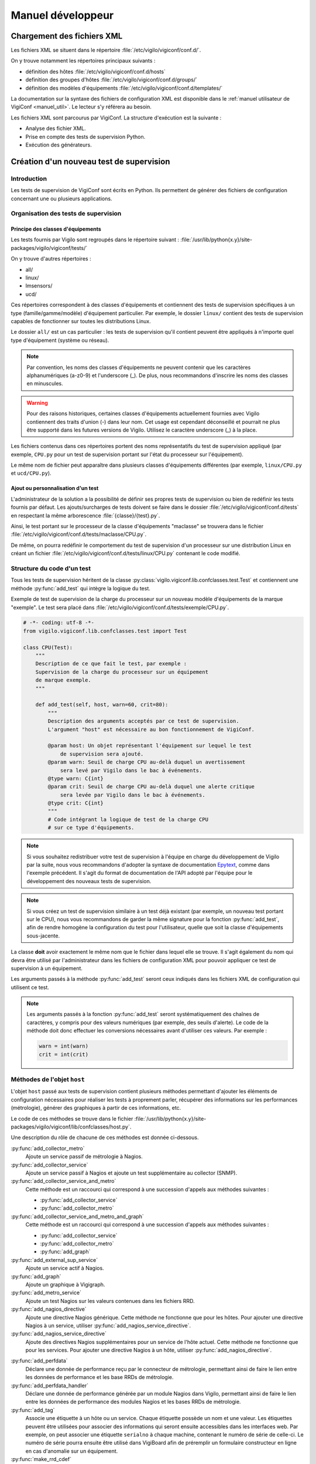 ******************
Manuel développeur
******************


Chargement des fichiers XML
===========================

Les fichiers XML se situent dans le répertoire
:file:`/etc/vigilo/vigiconf/conf.d/`.

On y trouve notamment les répertoires principaux suivants :

- définition des hôtes :file:`/etc/vigilo/vigiconf/conf.d/hosts`
- definition des groupes d'hôtes :file:`/etc/vigilo/vigiconf/conf.d/groups/`
- définition des modèles d'équipements
  :file:`/etc/vigilo/vigiconf/conf.d/templates/`

La documentation sur la syntaxe des fichiers de configuration XML est disponible
dans le :ref:`manuel utilisateur de VigiConf <manuel_util>`.
Le lecteur s'y référera au besoin.

Les fichiers XML sont parcourus par VigiConf.
La structure d'exécution est la suivante :

- Analyse des fichier XML.
- Prise en compte des tests de supervision Python.
- Exécution des générateurs.


Création d'un nouveau test de supervision
=========================================

Introduction
------------
Les tests de supervision de VigiConf sont écrits en Python.
Ils permettent de générer des fichiers de configuration concernant
une ou plusieurs applications.

Organisation des tests de supervision
-------------------------------------

Principe des classes d'équipements
^^^^^^^^^^^^^^^^^^^^^^^^^^^^^^^^^^
Les tests fournis par Vigilo sont regroupés dans le répertoire suivant :
:file:`/usr/lib/python{x.y}/site-packages/vigilo/vigiconf/tests/`

On y trouve d'autres répertoires :

- all/
- linux/
- lmsensors/
- ucd/

Ces répertoires correspondent à des classes d'équipements et contiennent
des tests de supervision spécifiques à un type (famille/gamme/modèle)
d'équipement particulier. Par exemple, le dossier ``linux/`` contient
des tests de supervision capables de fonctionner sur toutes les distributions
Linux.

Le dossier ``all/`` est un cas particulier : les tests de supervision qu'il
contient peuvent être appliqués à n'importe quel type d'équipement (système
ou réseau).

..  note::
    Par convention, les noms des classes d'équipements ne peuvent contenir que
    les caractères alphanumériques (a-z0-9) et l'underscore (_).
    De plus, nous recommandons d'inscrire les noms des classes en minuscules.

..  warning::
    Pour des raisons historiques, certaines classes d'équipements actuellement
    fournies avec Vigilo contiennent des traits d'union (-) dans leur nom.
    Cet usage est cependant déconseillé et pourrait ne plus être supporté
    dans les futures versions de Vigilo. Utilisez le caractère underscore (_)
    à la place.

Les fichiers contenus dans ces répertoires portent des noms représentatifs
du test de supervision appliqué (par exemple, ``CPU.py`` pour un test de
supervision portant sur l'état du processeur sur l'équipement).

Le même nom de fichier peut apparaître dans plusieurs classes d'équipements
différentes (par exemple, ``linux/CPU.py`` et ``ucd/CPU.py``).

Ajout ou personnalisation d'un test
^^^^^^^^^^^^^^^^^^^^^^^^^^^^^^^^^^^
L'administrateur de la solution a la possibilité de définir ses propres tests
de supervision ou bien de redéfinir les tests fournis par défaut.
Les ajouts/surcharges de tests doivent se faire dans le dossier
:file:`/etc/vigilo/vigiconf/conf.d/tests` en respectant la même arborescence
:file:`{classe}/{test}.py`.

Ainsi, le test portant sur le processeur de la classe d'équipements "maclasse"
se trouvera dans le fichier
:file:`/etc/vigilo/vigiconf/conf.d/tests/maclasse/CPU.py`.

De même, on pourra redéfinir le comportement du test de supervision d'un
processeur sur une distribution Linux en créant un fichier
:file:`/etc/vigilo/vigiconf/conf.d/tests/linux/CPU.py` contenant le code
modifié.

Structure du code d'un test
---------------------------
Tous les tests de supervision héritent de la classe
:py:class:`vigilo.vigiconf.lib.confclasses.test.Test` et contiennent
une méthode :py:func:`add_test` qui intègre la logique du test.

Exemple de test de supervision de la charge du processeur sur un nouveau modèle
d'équipements de la marque "exemple". Le test sera placé dans
:file:`/etc/vigilo/vigiconf/conf.d/tests/exemple/CPU.py`.

..  sourcecode:: python

    # -*- coding: utf-8 -*-
    from vigilo.vigiconf.lib.confclasses.test import Test

    class CPU(Test):
        """
        Description de ce que fait le test, par exemple :
        Supervision de la charge du processeur sur un équipement
        de marque exemple.
        """

        def add_test(self, host, warn=60, crit=80):
            """
            Description des arguments acceptés par ce test de supervision.
            L'argument "host" est nécessaire au bon fonctionnement de VigiConf.

            @param host: Un objet représentant l'équipement sur lequel le test
                de supervision sera ajouté.
            @param warn: Seuil de charge CPU au-delà duquel un avertissement
                sera levé par Vigilo dans le bac à événements.
            @type warn: C{int}
            @param crit: Seuil de charge CPU au-delà duquel une alerte critique
                sera levée par Vigilo dans le bac à événements.
            @type crit: C{int}
            """
            # Code intégrant la logique de test de la charge CPU
            # sur ce type d'équipements.

..  note::
    Si vous souhaitez redistribuer votre test de supervision à l'équipe
    en charge du développement de Vigilo par la suite, nous vous recommandons
    d'adopter la syntaxe de documentation `Epytext`_, comme dans l'exemple
    précédent.
    Il s'agit du format de documentation de l'API adopté par l'équipe
    pour le développement des nouveaux tests de supervision.

..  _`Epytext`: http://epydoc.sourceforge.net/fields.html#fields

..  note::
    Si vous créez un test de supervision similaire à un test déjà existant
    (par exemple, un nouveau test portant sur le CPU), nous vous recommandons
    de garder la même signature pour la fonction :py:func:`add_test`,
    afin de rendre homogène la configuration du test pour l'utilisateur,
    quelle que soit la classe d'équipements sous-jacente.

La classe **doit** avoir exactement le même nom que le fichier dans lequel
elle se trouve. Il s'agit également du nom qui devra être utilisé par
l'administrateur dans les fichiers de configuration XML pour pouvoir appliquer
ce test de supervision à un équipement.

Les arguments passés à la méthode :py:func:`add_test` seront ceux indiqués
dans les fichiers XML de configuration qui utilisent ce test.

..  note::
    Les arguments passés à la fonction :py:func:`add_test` seront
    systématiquement des chaînes de caractères, y compris pour des valeurs
    numériques (par exemple, des seuils d'alerte).
    Le code de la méthode doit donc effectuer les conversions nécessaires
    avant d'utiliser ces valeurs. Par exemple :

    ..  sourcecode:: python

        warn = int(warn)
        crit = int(crit)


Méthodes de l'objet ``host``
----------------------------
L'objet ``host`` passé aux tests de supervision contient plusieurs méthodes
permettant d'ajouter les éléments de configuration nécessaires pour réaliser
les tests à proprement parler, récupérer des informations sur les performances
(métrologie), générer des graphiques à partir de ces informations, etc.

Le code de ces méthodes se trouve dans le fichier
:file:`/usr/lib/python{x.y}/site-packages/vigilo/vigiconf/lib/confclasses/host.py`.

Une description du rôle de chacune de ces méthodes est donnée ci-dessous.

:py:func:`add_collector_metro`
    Ajoute un service passif de métrologie à Nagios.

:py:func:`add_collector_service`
    Ajoute un service passif à Nagios et ajoute un test supplémentaire
    au collector (SNMP).

:py:func:`add_collector_service_and_metro`
    Cette méthode est un raccourci qui correspond à une succession
    d'appels aux méthodes suivantes :

    * :py:func:`add_collector_service`
    * :py:func:`add_collector_metro`

:py:func:`add_collector_service_and_metro_and_graph`
    Cette méthode est un raccourci qui correspond à une succession
    d'appels aux méthodes suivantes :

    * :py:func:`add_collector_service`
    * :py:func:`add_collector_metro`
    * :py:func:`add_graph`

:py:func:`add_external_sup_service`
    Ajoute un service actif à Nagios.

:py:func:`add_graph`
    Ajoute un graphique à Vigigraph.

:py:func:`add_metro_service`
    Ajoute un test Nagios sur les valeurs contenues dans les fichiers RRD.

:py:func:`add_nagios_directive`
    Ajoute une directive Nagios générique. Cette méthode ne fonctionne que
    pour les hôtes. Pour ajouter une directive Nagios à un service, utiliser
    :py:func:`add_nagios_service_directive`.

:py:func:`add_nagios_service_directive`
    Ajoute des directives Nagios supplémentaires pour un service de l'hôte
    actuel. Cette méthode ne fonctionne que pour les services. Pour ajouter
    une directive Nagios à un hôte, utiliser :py:func:`add_nagios_directive`.

.. todo:: (à supprimer car non utilisé en production)
.. : :py:func:`add_netflow`
.. :    Ajoute un service passif dans Nagios, des graphiques dans VigiGraph
.. :    et la configuration de :command:`pmacct` pour la capture de données
.. :    Netflow (information sur les sous-réseaux).
.. :

:py:func:`add_perfdata`
    Déclare une donnée de performance reçu par le connecteur de métrologie,
    permettant ainsi de faire le lien entre les données de performance et les
    base RRDs de métrologie.

:py:func:`add_perfdata_handler`
    Déclare une donnée de performance générée par un module Nagios dans Vigilo,
    permettant ainsi de faire le lien entre les données de performance des
    modules Nagios et les bases RRDs de métrologie.

:py:func:`add_tag`
    Associe une étiquette à un hôte ou un service. Chaque étiquette possède
    un nom et une valeur. Les étiquettes peuvent être utilisées pour associer
    des informations qui seront ensuite accessibles dans les interfaces web.
    Par exemple, on peut associer une étiquette ``serialno`` à chaque machine,
    contenant le numéro de série de celle-ci. Le numéro de série pourra ensuite
    être utilisé dans VigiBoard afin de préremplir un formulaire constructeur
    en ligne en cas d'anomalie sur un équipement.

:py:func:`make_rrd_cdef`
    Déclare une nouvelle donnée de performance sur un hôte, calculée en
    fonction des valeurs des données de performance déjà existantes.
    La formule de calcul utilisée pour calculer la valeur de cette nouvelle
    donnée de performance doit être passée en notation polonaise inversée
    (:abbr:`RPN (Reversed Polish Notation)`).

:py:func:`add_trap`
    Ajoute un service passif dans Nagios, dont l'état changera sur réception
    d'un trap SNMP. Cette méthode ajoute également des éléments de configuration
    dans le fichier :file:`snmptt.conf` utilisé pour traiter les traps SNMP.

..  note::
    Un service Nagios actif est un service pour lequel l'exécution du test
    de supervision associé est déclenchée par Nagios.
    Un service Nagios passif est un service dont le test de supervision n'est
    pas déclenché par Nagios. À la place, la valeur d'état du service est
    calculée indépendamment de Nagios, puis injectée dans celui-ci.
    Par exemple, les services dont l'état est déterminé grâce à SNMP
    sont déclarés comme des services passifs dans Nagios.
    Le collector SNMP de Vigilo (service actif) est appelé par Nagios,
    se charge de calculer les états de ces services, puis envoie ces états
    à Nagios.

..  note::
    Toutes ces fonctions appellent la méthode add qui va ajouter/modifier
    la hash_map. La structure de la hash_map est disponible au début du fichier
    /lib/confclasses/host.py. La méthode add est également déclarée
    dans ce même fichier, elle va simplement ajouter un élément,
    dans l'une des clefs de la hash_map.
    En cas de non existence de la clef, elle l'ajoute.
    Le développeur peut appeler directement la méthode **add** dans son test
    Python, mais cela nécessite une connaissance de la structure de la hash_map.
    La hash_map est l'équivalent d'un dictionnaire Python, et est parcourue
    par les générateurs pour la génération de configuration.
    Avec un seul test Python, on peut, par exemple, ajouter des services
    passifs/actifs à Nagios, tout en plaçant des informations dans la hash_map,
    qui sera lu par notre générateur qui créera un fichier de configuration
    spécifique.

Générateurs de fichiers de configuration
========================================

Un certain nombre de générateurs de fichiers de configuration sont fournis
par défaut avec VigiConf. Ces générateurs vont créer des fichiers
de configuration pour les applications et composants qui interagissent
avec Vigilo (collecteur, connecteur de métrologie, Nagios, etc.).

Pour créer un nouveau générateur de fichiers de configuration, vous devez créer
un nouveau point d'entrée sous la section ``vigilo.vigiconf.generators``.
Pour l'heure, le nom de la clé associée au point d'entrée n'a pas d'importance.

Les générateurs doivent hériter de la classe
:py:class:`vigilo.vigiconf.lib.generators.Generator` ou d'une sous-classe
(par exemple, :py:class:`vigilo.vigiconf.lib.generators.file.FileGenerator`).

À minima, le générateur doit surcharger la méthode :py:func:`generate`
de la classe :py:class:`Generator` afin d'effectuer les traitements
nécessaires à la création d'une nouvelle configuration.

La méthode :py:func:`generate_host` est également utilisable.
Cette méthode génère la configuration pour un hôte et le serveur de supervision
qui lui est associé.

Les générateurs de fichiers de configuration sont regroupés dans le répertoire
:file:`/usr/lib/python{x.y}/site-packages/vigilo/vigiconf/applications/`,
où *x.y* représente la version de Python utilisée (par exemple, 2.5 ou 2.6).

Architecture d'un générateur
----------------------------
L'ajout d'un générateur se fait par la création d'un nouveau répertoire
dans ``applications/``. Le dossier est organisé selon l'arborescence
suivante ::

    ./applications/premier_generateur/
        |- __init__.py
        |- generator.py
        |- templates/
        |   |- template_un.tpl
        |   `- template_deux.tpl
        `- validate.sh

..  _`dev_app_desc`:

Le fichier :file:`__init__.py`
------------------------------
Ce fichier est quasiment identique entre les différents générateurs et décrit
l'application pour laquelle des fichiers de configuration peuvent être générés.

Le fichier doit contenir une classe Python héritant de la classe
:py:class:`vigilo.vigiconf.lib.application.Application`.
Cette classe ne contient aucune méthode, mais simplement des attributs
permettant de décrire l'application.

Par exemple, pour une application nommée ``Foobar`` effectuant une collecte
d'états, le fichier :file:`__init__.py` pourrait contenir un code semblable
à l'extrait suivant :

..  sourcecode:: python

    # -*- coding: utf-8 -*-

    from __future__ import absolute_import

    from vigilo.vigiconf.lib.application import Application
    from . import generator

    class Foobar(Application):
        name = "foobar"
        priority = -1
        validation = "validate.sh"
        start_command = "start.sh"
        stop_command = "stop.sh"
        generator = generator.FoobarGenerator
        group = "collect"

Le rôle des différents attributs de cette classe est décrit dans le tableau
ci-dessous.

..  table:: Attributs des sous-classes de :py:class:`Application`

    +-------------------+---------------------------------------------------+
    | Attribut          | Rôle                                              |
    +===================+===================================================+
    | ``dbonly``        | Drapeau indiquant si l'application manipule des   |
    |                   | données externes à la base de données Vigilo.     |
    |                   | Ce drapeau permet de paralléliser l'exécution des |
    |                   | applications qui ne travaillent que sur la base   |
    |                   | de données Vigilo et de désactiver leur exécution |
    |                   | lorsqu'une bascule de serveur est nécessaire      |
    |                   | (haute disponibilité).                            |
    +-------------------+---------------------------------------------------+
    | ``defaults``      | Paramêtres de configuration par défaut de         |
    |                   | l'application et indépendants de la configuration |
    |                   | du parc.                                          |
    +-------------------+---------------------------------------------------+
    | ``generator``     | La classe Python correspondant au générateur      |
    |                   | de configuration à proprement parler pour         |
    |                   | cette application.                                |
    +-------------------+---------------------------------------------------+
    | ``group``         | Le groupe fonctionnel auquel l'application        |
    |                   | appartient. Les groupes actuellement définis      |
    |                   | par Vigilo sont :                                 |
    |                   |                                                   |
    |                   | * ``collect``, pour les applications relatives    |
    |                   |   à la collecte d'états ou de données de          |
    |                   |   métrologie (Nagios, Collector, etc.).           |
    |                   | * ``metrology``, pour les applications qui        |
    |                   |   sont responsables du stockage et de la          |
    |                   |   restitution des données de métrologie           |
    |                   |   (connector-metro et VigiRRD).                   |
    |                   | * ``interface``, pour les interfaces graphiques   |
    |                   |   dont le contenu est partiellement généré        |
    |                   |   automatiquement grâce à VigiConf (VigiMap).     |
    +-------------------+---------------------------------------------------+
    | ``name``          | Un nom unique pour faire référence à cette        |
    |                   | application. Le nom ne doit contenir **que**      |
    |                   | des caractères en minuscules.                     |
    +-------------------+---------------------------------------------------+
    | ``priority``      | Priorité pour l'ordonnancement du redémarrage.    |
    |                   | L'application avec la priorité la plus élevée     |
    |                   | sera qualifiée et déployée en premier.            |
    +-------------------+---------------------------------------------------+
    | ``start_command`` | Une commande qui sera exécutée sur les serveurs   |
    |                   | de supervision où l'application est installée     |
    |                   | afin de relancer l'application. Cet attribut peut |
    |                   | valoir ``None`` si l'application n'a pas besoin   |
    |                   | d'être arrêtée puis relancée pour prendre en      |
    |                   | compte une nouvelle configuration.                |
    +-------------------+---------------------------------------------------+
    | ``stop_command``  | Une commande qui sera exécutée sur les serveurs   |
    |                   | de supervision où l'application est installée     |
    |                   | afin d'arrêter l'application. Cet attribut peut   |
    |                   | valoir ``None`` si l'application n'a pas besoin   |
    |                   | d'être arrêtée puis relancée pour prendre en      |
    |                   | compte une nouvelle configuration.                |
    +-------------------+---------------------------------------------------+
    | ``validation``    | Une commande qui sera exécutée sur la machine     |
    |                   | où VigiConf est installé et sur les serveurs      |
    |                   | de supervision où l'application est installée     |
    |                   | afin de vérifier la validité des fichiers de      |
    |                   | configuration générés.                            |
    +-------------------+---------------------------------------------------+

..  warning::
    Le nom de la classe (``Foobar`` dans notre exemple) **doit** commencer
    par une majuscule.

..  note::
    Les groupes fonctionnels sont utilisés pour répartir la supervision
    du parc entre différents serveurs de supervision.
    Cette répartition est effectuée grâce à la configuration située dans
    le fichier :file:`/etc/vigilo/vigiconf/conf.d/general/appgroups-server.py`.

Le dossier :file:`templates/`
-----------------------------
Le dossier :file:`templates/` contient un ensemble de fichiers de « modèles »
portant l'extension ``.tpl`` (pour « template »).

Reportez-vous à la section sur l':ref:`utilisation des modèles de documents`
dans un générateur pour plus d'information sur le mécanisme des modèles.

Le fichier :file:`generator.py`
-------------------------------
Ce fichier contient le générateur à proprement parler. C'est lui qui va générer
le(s) fichier(s) de configuration de l'application.

Imports utiles
^^^^^^^^^^^^^^
Le fichier :file:`generator.py` importe généralement plusieurs objets
et modules de Vigilo, comme indiqué dans l'extrait de code suivant :

..  sourcecode:: python

    # Si l'application utilise des données provenant du fichier
    # de configuration de VigiConf (/etc/vigilo/vigiconf/settings.ini).
    from vigilo.common.conf import settings

    # Cet import donne accès à la hashmap utilisée pour transmettre
    # la configuration des différents hôtes.
    from vigilo.vigiconf import conf

    # Import de la classe permettant de générer des fichiers de configuration.
    from vigilo.vigiconf.lib.generators import FileGenerator

    # Pour des besoins plus spécifiques, on peut également importer
    # directement la classe de base des générateurs
    #from vigilo.vigiconf.lib.generators import Generator

Classe du générateur
^^^^^^^^^^^^^^^^^^^^
Le fichier du générateur doit contenir une classe qui hérite de la classe
:py:class:`vigilo.vigiconf.lib.generators.Generator`
ou de l'une de ses sous-classes (par exemple
:py:class:`vigilo.vigiconf.lib.generators.FileGenerator`).

..  note::
    Par convention, la classe correspondant au générateur pour une application
    nommée ``Foobar`` dans Vigilo s'appelle ``FoobarGen``.

Cette classe doit définir au minimum deux méthodes :

*   :py:func:`generate`
*   :py:func:`generate_host`

La méthode :py:func:`generate` est appelée exactement une fois pour chaque
serveur de supervision vers laquelle une nouvelle configuration doit être
déployée, au début de la génération. La plupart du temps, cette méthode
se contente de réinitialiser la liste des fichiers de configuration à générer
(attribut ``_files``), puis appelle la méthode :py:func:`generate` de
la classe parente.

Par exemple, le générateur de configuration pour Nagios contient :

..  sourcecode:: python

    def generate(self):
        # pylint: disable-msg=W0201
        self._files = {}
        self._graph = None
        super(NagiosGen, self).generate()


La méthode :py:func:`generate_host` est appelée pour chaque hôte pour lequel
une configuration doit être générée. La méthode reçoit en argument le nom
du serveur pour lequel une configuration doit être générée, ainsi que le nom
du serveur de supervision vers lequel cette configuration sera déployée :

..  sourcecode:: python

    def generate_host(self, hostname, vserver):
        # Le code permettant de générer la configuration pour l'hôte
        # "hostname" sur le serveur de supervision "vserver" se trouve ici.
        pass

Les méthodes du générateur seront donc appelées successivement selon
le motif suivant :

..  sourcecode:: python

    # Début de la nouvelle configuration pour un serveur de supervision.
    generator.generate()
    # Génération de la configuration pour les différents équipements
    # supervisés par le serveur "sup1.example.com"
    generator.generate_host("serveur1.example.com", "sup1.example.com")
    generator.generate_host("serveur2.example.com", "sup1.example.com")
    generator.generate_host("serveur3.example.com", "sup1.example.com")

    # Début de la nouvelle configuration pour un serveur de supervision.
    generator.generate()
    # Génération de la configuration pour les différents équipements
    # supervisés par le serveur "sup2.example.com"
    generator.generate_host("serveur4.example.com", "sup2.example.com")
    generator.generate_host("serveur5.example.com", "sup2.example.com")
    generator.generate_host("serveur6.example.com", "sup2.example.com")

    # etc.

..  _`utilisation des modèles de documents`:

Utilisation des modèles
^^^^^^^^^^^^^^^^^^^^^^^
Pour générer le ou les fichiers de configuration dont il est responsable,
un générateur peut utiliser le mécanisme des modèles de documents proposé
par Vigilo. Les modèles de documents sont des fichiers portant l'extension
« .tpl » et placés dans le répertoire :file:`templates/` à côté du générateur.

Un modèle de document peut représenter la totalité d'un fichier de configuration
ou bien simplement un fragment de ce fichier. Dans le second cas, cela signifie
que plusieurs modèles de documents devront être utilisés successivement afin
de générer un fichier de configuration complet.

Un modèle de document est similaire à « un texte à trous », au sens où il
s'agit d'un exemple du contenu d'un fichier de configuration dans lequel
certains champs dont le contenu est variable (par exemple, un nom de machine)
sont remplacés par des champs de formatage Python (``%(foo)s``).
Le contenu des champs de formatage Python sera substitué par les valeurs
adéquates lors de l'utilisation du modèle par le générateur.

Exemple de modèle (ici, le modèle :file:`host.tpl` responsable de la création
de la configuration d'un hôte dans Nagios) :

..  sourcecode:: text

    define host{
        use %(hostTPL)s
        host_name %(name)s
        alias %(name)s
        address %(address)s
        %(hostGroups)s
        %(quietOrNot)s
        %(parents)s
        %(notification_period)s
        %(generic_hdirectives)s
    }

Dans cet exemple, on peut voir que le modèle attend plusieurs variables :

*   Le nom du modèle Nagios à utiliser : ``hostTPL``.
*   Le nom de l'équipement en cours de configuration : ``name``.
*   L'adresse de l'équipement : ``address``.
*   D'autres variables : ``hostGroups``, ``parents``, etc.

L'utilisation d'un modèle de documents dans un générateur est plutôt simple.
L'extrait de code (simplifié) suivant donne un exemple d'utilisation
de plusieurs modèles par le générateur Nagios :

..  sourcecode:: python

    def generate_host(self, hostname, vserver):
        # Détermination du chemin jusqu'au fichier de configuration à générer.
        # - self.baseDir correspond à la racine du dossier de génération
        #   des configurations.
        # - vserver contient le nom du serveur de supervision vers lequel
        #   ce fichier de configuration sera déployé.
        # L'affectation du chemin dans un attribut de la classe (self.fileName)
        # est facultative : on aurait pu utiliser une variable locale.
        self.fileName = os.path.join(self.baseDir, vserver, "nagios",
                                     "nagios.cfg")

        if self.fileName not in self._files:
            self._files[self.fileName] = {}

        # Récupération de la configuration relative à l'hôte
        # pour lequel on est en train de générer une configuration.
        h = conf.hostsConf[hostname]

        # Si le fichier de configuration n'existe pas encore
        # (ie. on commence la création de la configuration).
        if not os.path.exists(self.fileName):
            # Alors, on utilise la méthode templateCreate() pour créer
            # le fichier de configuration à partir du modèle contenu
            # dans "templates/header.tpl".
            self.templateCreate(self.fileName, self.templates["header"],
                {"confid": conf.confid,
                 "socket": settings["vigiconf"].get("socket_nagios_to_vigilo")})

        # Préparation des variables qui seront passées
        # au modèle "templates/host.tpl".
        newhash = self._prepare_template_variables(h.copy())

        # Ajout de la configuration de l'hôte au fichier de configuration,
        # en utilisant le modèle "templates/host.tpl".
        self.templateAppend(self.fileName, self.templates['host'], newhash)

En somme, la signature des méthodes :py:func:`templateCreate` et
:py:func:`templateAppend` est identique, les 2 méthodes acceptant
les arguments suivants (dans cet ordre) :

*   Le nom du fichier de configuration qui sera créé (:py:func:`templateCreate`)
    ou complété (:py:func:`templateAppend`).
*   Le nom du modèle de document à utiliser, **sans extension**.
*   Un dictionnaire dont les clés sont les champs de substitution définis
    dans le modèle de document et les valeurs sont celles que doivent
    prendre les champs de substitution.


Le fichier de validation
------------------------
Ce fichier correspond à la valeur de l'attribut ``validation``
:ref:`dans la classe qui décrit l'application <dev_app_desc>`
et son nom doit donc être adapté en conséquence.
En général, il s'agit d'un simple script shell appelé :file:`validate.sh`.

Le but de ce fichier est d'effectuer des vérifications permettant de s'assurer
que la nouvelle configuration est valide (bon format, bonnes options, etc.).

Ce fichier sera exécuté une première fois sur la machine qui héberge VigiConf
(phase de validation), puis une seconde fois sur la machine de supervision
finale (phase de qualification) afin d'être absolument certain que la
nouvelle configuration pourra être appliquée.

Une rapide lecture du contenu des scripts des autres générateurs
facilite la création d'un nouveau script de validation.

Générateur de cartes automatiques
=================================

VigiConf fournit un mécanisme permettant de générer automatiquement des cartes,
construites à partir des données présentes dans la configuration (groupes,
hôtes, services ou toute autre donnée).

Un générateur de cartes automatiques est une classe contenue dans le paquet
:py:mod:`automaps` et dérivant de la classe de base :py:class:`AutoMap`.

..  ifconfig:: project.endswith('Enterprise')

    Une implémentation d'un tel générateur est fournie, il s'agit de la classe
    :py:class:`BasicAutoMap`. La classe :py:class:`BasicAutoMap` génère
    des cartes et des groupes de cartes selon les spécifications suivantes :

    -   La génération est paramétrable au moyen d'un fichier stocké
        en gestion de configuration SVN ; il s'agit du fichier
        :file:`conf.d/general/automaps.py`.

    -   Un jeu de groupes de cartes est généré de façon paramétrable,
        dont un groupe de cartes par groupe d'éléments supervisés
        de plus haut niveau.

    -   Une carte (entité ``Map``) est générée pour un groupe terminal
        (dans la hiérarchie des groupes) contenant des éléments à superviser
        (hôtes ou services), si cette carte n'existe pas déjà.

    -   Lorsqu'une carte est créée, elle est associée à un ou plusieurs
        groupes de cartes, dont la hiérarchie suit celle des groupes d'éléments
        à superviser correspondants.

    -   Le contenu d'une carte (éléments de la classe ``MapNodeHost``
        ou ``MapNodeHls``) est généré s'il s'agit d'une carte marquée
        comme « générée automatiquement ».

    -   Dans le cas d'une carte générée automatiquement, les éléments affichant
        des entités n'existant plus sont supprimés.

    -   Toutes les modifications apportées à un élément affiché sur une carte
        générée automatiquement ne sont pas prises en compte. En particulier,
        il n'est pas possible de changer l'objet supervisé référencé par
        l'élément.


.. vim: set tw=79 :
